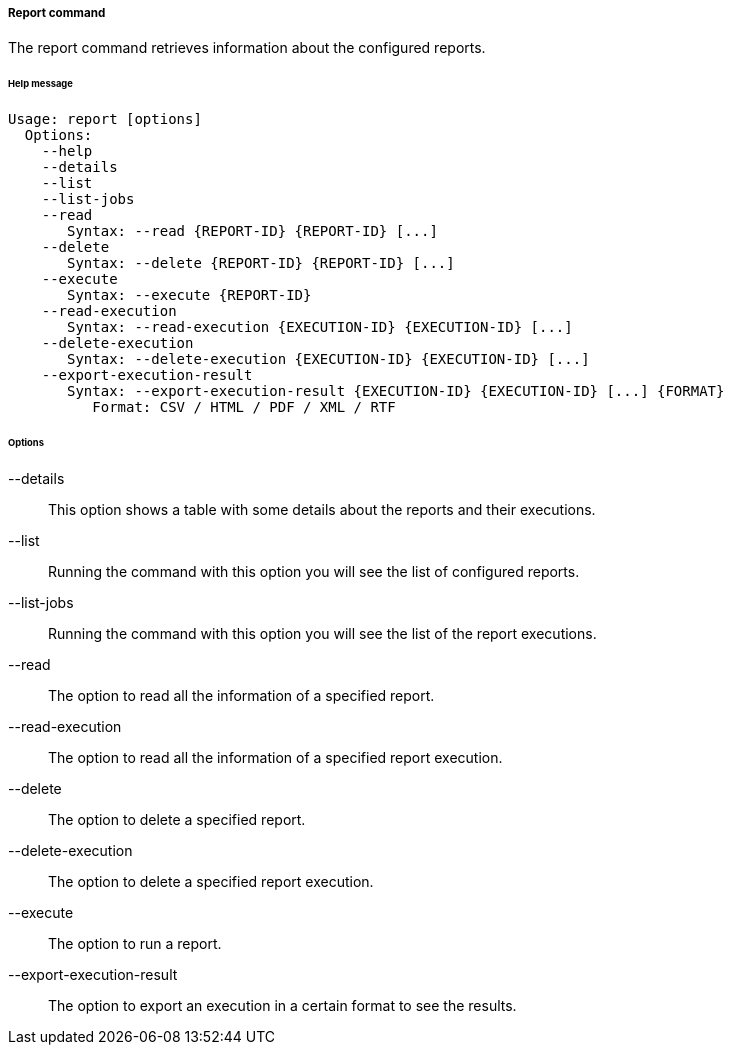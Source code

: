 //
// Licensed to the Apache Software Foundation (ASF) under one
// or more contributor license agreements.  See the NOTICE file
// distributed with this work for additional information
// regarding copyright ownership.  The ASF licenses this file
// to you under the Apache License, Version 2.0 (the
// "License"); you may not use this file except in compliance
// with the License.  You may obtain a copy of the License at
//
//   http://www.apache.org/licenses/LICENSE-2.0
//
// Unless required by applicable law or agreed to in writing,
// software distributed under the License is distributed on an
// "AS IS" BASIS, WITHOUT WARRANTIES OR CONDITIONS OF ANY
// KIND, either express or implied.  See the License for the
// specific language governing permissions and limitations
// under the License.
//

===== Report command
The report command retrieves information about the configured reports.

[discrete]
====== Help message
[source,bash]
----
Usage: report [options]
  Options:
    --help 
    --details
    --list 
    --list-jobs 
    --read 
       Syntax: --read {REPORT-ID} {REPORT-ID} [...] 
    --delete 
       Syntax: --delete {REPORT-ID} {REPORT-ID} [...]
    --execute 
       Syntax: --execute {REPORT-ID} 
    --read-execution 
       Syntax: --read-execution {EXECUTION-ID} {EXECUTION-ID} [...]
    --delete-execution 
       Syntax: --delete-execution {EXECUTION-ID} {EXECUTION-ID} [...]
    --export-execution-result 
       Syntax: --export-execution-result {EXECUTION-ID} {EXECUTION-ID} [...] {FORMAT}
          Format: CSV / HTML / PDF / XML / RTF
----

[discrete]
====== Options

--details::
This option shows a table with some details about the reports and their executions.
--list::
Running the command with this option you will see the list of configured reports.
--list-jobs::
Running the command with this option you will see the list of the report executions.
--read::
The option to read all the information of a specified report.
--read-execution::
The option to read all the information of a specified report execution.
--delete::
The option to delete a specified report.
--delete-execution::
The option to delete a specified report execution.
--execute::
The option to run a report.
--export-execution-result::
The option to export an execution in a certain format to see the results.
